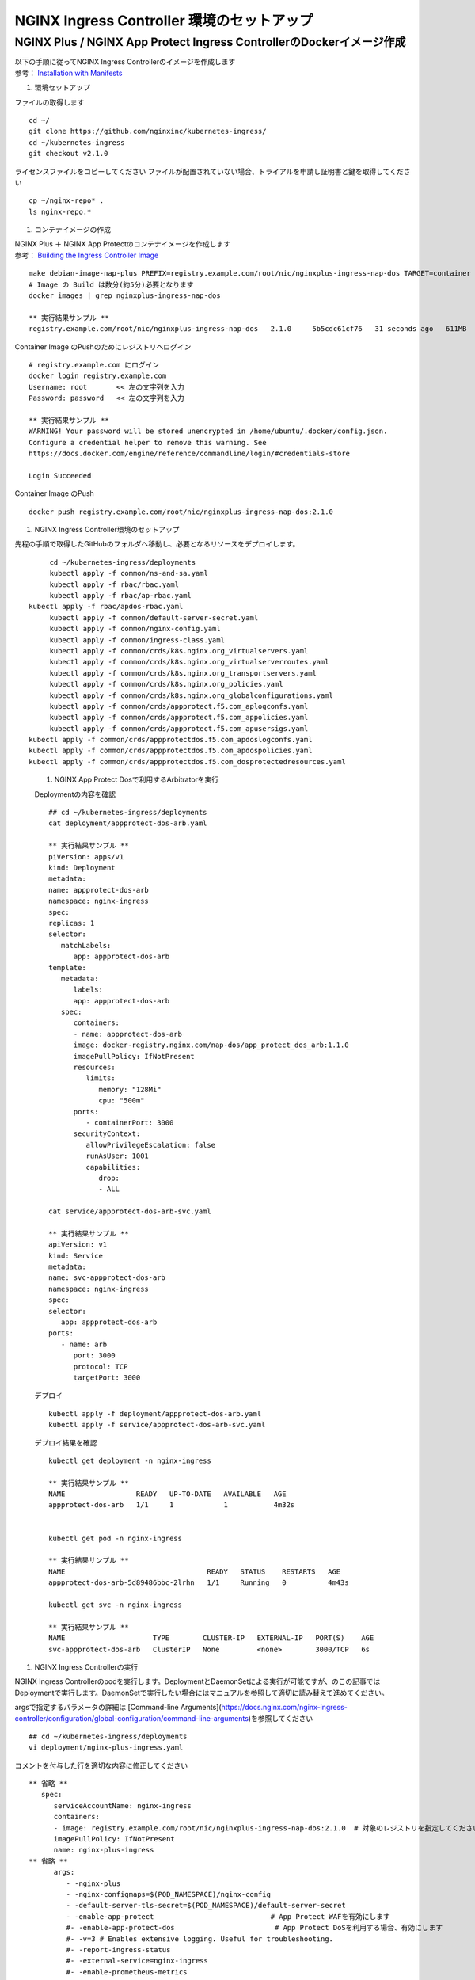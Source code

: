 NGINX Ingress Controller 環境のセットアップ
====

NGINX Plus / NGINX App Protect Ingress ControllerのDockerイメージ作成
----

| 以下の手順に従ってNGINX Ingress Controllerのイメージを作成します  
| 参考： `Installation with Manifests <https://docs.nginx.com/nginx-ingress-controller/installation/installation-with-manifests/>`__

#. 環境セットアップ

ファイルの取得します

::

   cd ~/
   git clone https://github.com/nginxinc/kubernetes-ingress/
   cd ~/kubernetes-ingress
   git checkout v2.1.0


ライセンスファイルをコピーしてください
ファイルが配置されていない場合、トライアルを申請し証明書と鍵を取得してください

::

   cp ~/nginx-repo* .
   ls nginx-repo.*

#. コンテナイメージの作成


| NGINX Plus ＋ NGINX App Protectのコンテナイメージを作成します
| 参考： `Building the Ingress Controller Image <https://docs.nginx.com/nginx-ingress-controller/installation/building-ingress-controller-image>`__

::
   
   make debian-image-nap-plus PREFIX=registry.example.com/root/nic/nginxplus-ingress-nap-dos TARGET=container TAG=2.0.3
   # Image の Build は数分(約5分)必要となります
   docker images | grep nginxplus-ingress-nap-dos

   ** 実行結果サンプル **
   registry.example.com/root/nic/nginxplus-ingress-nap-dos   2.1.0     5b5cdc61cf76   31 seconds ago   611MB


Container Image のPushのためにレジストリへログイン

::

   # registry.example.com にログイン
   docker login registry.example.com
   Username: root       << 左の文字列を入力
   Password: password   << 左の文字列を入力

   ** 実行結果サンプル **
   WARNING! Your password will be stored unencrypted in /home/ubuntu/.docker/config.json.
   Configure a credential helper to remove this warning. See
   https://docs.docker.com/engine/reference/commandline/login/#credentials-store

   Login Succeeded

Container Image のPush

::

   docker push registry.example.com/root/nic/nginxplus-ingress-nap-dos:2.1.0


#. NGINX Ingress Controller環境のセットアップ

先程の手順で取得したGitHubのフォルダへ移動し、必要となるリソースをデプロイします。

::
   
	cd ~/kubernetes-ingress/deployments
	kubectl apply -f common/ns-and-sa.yaml
	kubectl apply -f rbac/rbac.yaml
	kubectl apply -f rbac/ap-rbac.yaml
   kubectl apply -f rbac/apdos-rbac.yaml
	kubectl apply -f common/default-server-secret.yaml
	kubectl apply -f common/nginx-config.yaml
	kubectl apply -f common/ingress-class.yaml
	kubectl apply -f common/crds/k8s.nginx.org_virtualservers.yaml
	kubectl apply -f common/crds/k8s.nginx.org_virtualserverroutes.yaml
	kubectl apply -f common/crds/k8s.nginx.org_transportservers.yaml
	kubectl apply -f common/crds/k8s.nginx.org_policies.yaml
	kubectl apply -f common/crds/k8s.nginx.org_globalconfigurations.yaml
	kubectl apply -f common/crds/appprotect.f5.com_aplogconfs.yaml
	kubectl apply -f common/crds/appprotect.f5.com_appolicies.yaml
	kubectl apply -f common/crds/appprotect.f5.com_apusersigs.yaml
   kubectl apply -f common/crds/appprotectdos.f5.com_apdoslogconfs.yaml
   kubectl apply -f common/crds/appprotectdos.f5.com_apdospolicies.yaml
   kubectl apply -f common/crds/appprotectdos.f5.com_dosprotectedresources.yaml


..

   #. NGINX App Protect Dosで利用するArbitratorを実行


   Deploymentの内容を確認

   ::

      ## cd ~/kubernetes-ingress/deployments
      cat deployment/appprotect-dos-arb.yaml

      ** 実行結果サンプル **
      piVersion: apps/v1
      kind: Deployment
      metadata:
      name: appprotect-dos-arb
      namespace: nginx-ingress
      spec:
      replicas: 1
      selector:
         matchLabels:
            app: appprotect-dos-arb
      template:
         metadata:
            labels:
            app: appprotect-dos-arb
         spec:
            containers:
            - name: appprotect-dos-arb
            image: docker-registry.nginx.com/nap-dos/app_protect_dos_arb:1.1.0
            imagePullPolicy: IfNotPresent
            resources:
               limits:
                  memory: "128Mi"
                  cpu: "500m"
            ports:
               - containerPort: 3000
            securityContext:
               allowPrivilegeEscalation: false
               runAsUser: 1001
               capabilities:
                  drop:
                  - ALL

      cat service/appprotect-dos-arb-svc.yaml

      ** 実行結果サンプル **
      apiVersion: v1
      kind: Service
      metadata:
      name: svc-appprotect-dos-arb
      namespace: nginx-ingress
      spec:
      selector:
         app: appprotect-dos-arb
      ports:
         - name: arb
            port: 3000
            protocol: TCP
            targetPort: 3000


   デプロイ
   ::

      kubectl apply -f deployment/appprotect-dos-arb.yaml
      kubectl apply -f service/appprotect-dos-arb-svc.yaml


   デプロイ結果を確認
   ::

      kubectl get deployment -n nginx-ingress

      ** 実行結果サンプル **
      NAME                 READY   UP-TO-DATE   AVAILABLE   AGE
      appprotect-dos-arb   1/1     1            1           4m32s


      kubectl get pod -n nginx-ingress

      ** 実行結果サンプル **
      NAME                                  READY   STATUS    RESTARTS   AGE
      appprotect-dos-arb-5d89486bbc-2lrhn   1/1     Running   0          4m43s

      kubectl get svc -n nginx-ingress

      ** 実行結果サンプル **
      NAME                     TYPE        CLUSTER-IP   EXTERNAL-IP   PORT(S)    AGE
      svc-appprotect-dos-arb   ClusterIP   None         <none>        3000/TCP   6s


#. NGINX Ingress Controllerの実行

NGINX Ingress Controllerのpodを実行します。DeploymentとDaemonSetによる実行が可能ですが、のこの記事ではDeploymentで実行します。DaemonSetで実行したい場合にはマニュアルを参照して適切に読み替えて進めてください。

argsで指定するパラメータの詳細は [Command-line Arguments](https://docs.nginx.com/nginx-ingress-controller/configuration/global-configuration/command-line-arguments)を参照してください

::

   ## cd ~/kubernetes-ingress/deployments
   vi deployment/nginx-plus-ingress.yaml

コメントを付与した行を適切な内容に修正してください

::

   ** 省略 **
      spec:
         serviceAccountName: nginx-ingress
         containers:
         - image: registry.example.com/root/nic/nginxplus-ingress-nap-dos:2.1.0  # 対象のレジストリを指定してください
         imagePullPolicy: IfNotPresent
         name: nginx-plus-ingress
   ** 省略 **
         args:
            - -nginx-plus
            - -nginx-configmaps=$(POD_NAMESPACE)/nginx-config
            - -default-server-tls-secret=$(POD_NAMESPACE)/default-server-secret
            - -enable-app-protect                            # App Protect WAFを有効にします
            #- -enable-app-protect-dos                        # App Protect DoSを利用する場合、有効にします
            #- -v=3 # Enables extensive logging. Useful for troubleshooting.
            #- -report-ingress-status
            #- -external-service=nginx-ingress
            #- -enable-prometheus-metrics
            #- -global-configuration=$(POD_NAMESPACE)/nginx-configuration
            - -enable-preview-policies                       # OIDCに必要となるArgsを有効にします
            - -enable-snippets                               # OIDCで一部設定を追加するためsnippetsを有効にします


修正したマニフェストを指定しPodを作成します。

::
   
   ## cd ~/kubernetes-ingress/deployments
   kubectl apply -f deployment/nginx-plus-ingress.yaml
   
   ** 実行結果サンプル **
   deployment.apps/nginx-ingress created

   kubectl get pods --namespace=nginx-ingress
   
   ** 実行結果サンプル **
   NAME                             READY   STATUS             RESTARTS   AGE
   nginx-ingress-7f67968b56-d8gf5       1/1     Running   0          3s

   kubectl get deployment -n nginx-ingress

   ** 実行結果サンプル **
   NAME            READY   UP-TO-DATE   AVAILABLE   AGE
   nginx-ingress   1/1     1            1           2m52s


#. NGINX Ingress Controller を外部へ NodePort で公開する

本ラボの環境ではKubernetesへのアクセスを受けるため、NGINX Ingress Controllerを外部へNodePortで公開します。
以下コマンドで設定の内容を確認します。type NodePortでHTTP、HTTPSで待ち受ける設定であることを確認します。

::
   
   ## cd ~/kubernetes-ingress/deployments
   cat service/nodeport.yaml

   ** 実行結果サンプル **
	apiVersion: v1
	kind: Service
	metadata:
	  name: nginx-ingress
	  namespace: nginx-ingress
	spec:
	  type: NodePort
	  ports:
	  - port: 80
	    targetPort: 80
	    protocol: TCP
	    name: http
	  - port: 443
	    targetPort: 443
	    protocol: TCP
	    name: https
	  selector:
	    app: nginx-ingress


NodePortをデプロイします。

::
   
   ## cd ~/kubernetes-ingress/deployments
   kubectl apply -f service/nodeport.yaml

   ** 実行結果サンプル **
	service/nginx-ingress created

	kubectl get svc -n nginx-ingress

   ** 実行結果サンプル **
   NAME            TYPE       CLUSTER-IP       EXTERNAL-IP   PORT(S)                      AGE
   nginx-ingress   NodePort   10.108.250.160   <none>        80:32692/TCP,443:31957/TCP   5s



このコマンドを実行した結果、Kubernetes の Worker Nodeでそれぞれのサービスに対しポートが割り当てられています。
図の内容を確認してください。

   .. image:: ./media/nodeport.jpg
       :width: 400

| クライアントからアクセスするため、HTTP(TCP/80)、HTTPS(TCP/443)を待ち受け、それぞれNodePortで公開するポート番号へ転送するLBを用意します。
| 今回のラボ環境では同Linux Host上にNGINX Plusをインストールし以下nginx.confとしました。NGINX OSSでも同様の設定で問題ありません

.. NOTE::
   NGINX Plusをインストールする場合、こちらの手順「 `NGINX Plusのインストール (15min) <https://f5j-nginx-plus-lab1.readthedocs.io/en/latest/class1/module2/module2.html#nginx-plus-15min>`__」を参考に、NGINX Plusをインストールしてください。

先程確認したNoder Portで割り当てられたポート番号宛に通信を転送するように、NGINXを設定します。

::

   sudo cp /etc/nginx/nginx.conf /etc/nginx/nginx.conf-
   sudo cat << EOF > nginx.conf
   user  nginx;
   worker_processes  auto;

   error_log  /var/log/nginx/error.log notice;
   pid        /var/run/nginx.pid;


   events {
      worker_connections  1024;
   }


   # TCP/UDP load balancing
   #
   stream {
      upstream tcp80_backend {
         server localhost:32692；    # HTTP(TCP/80)に割り当てられたポート番号
      }
      upstream tcp443_backend {
         server localhost:31957;     # HTTPS(TCP/443)に割り当てられたポート番号
      }

      server {
         listen 80;
         proxy_pass tcp80_backend;
      }
      server {
         listen 443;
         proxy_pass tcp443_backend;
      }
   }
   EOF
   sudo cp nginx.conf /etc/nginx/nginx.conf
   sudo nginx -s reload

   
現在の状態は以下となり、サービスを外部に公開する準備が完了しました。

   .. image:: ./media/set_external_nginx.jpg
       :width: 400